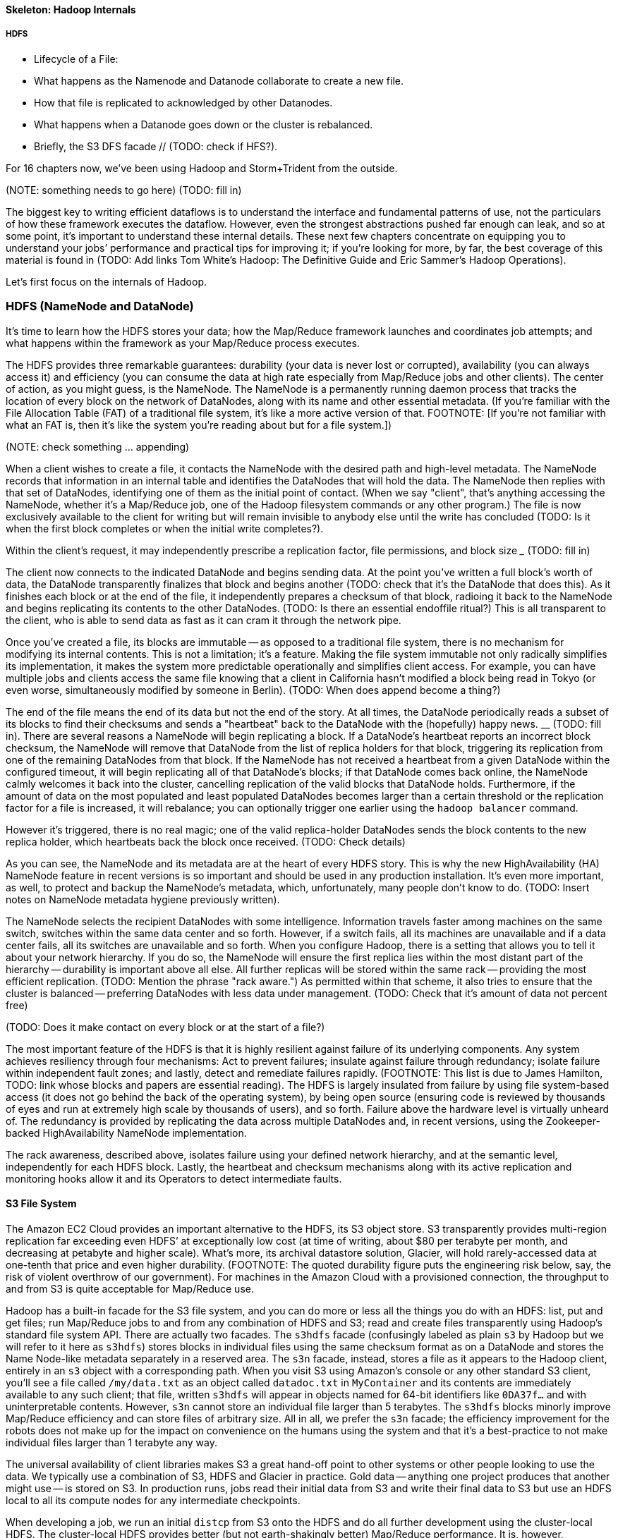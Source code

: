 ==== Skeleton: Hadoop Internals

=====  HDFS

* Lifecycle of a File:
  * What happens as the Namenode and Datanode collaborate to create a new file.
  * How that file is replicated to acknowledged by other Datanodes.
  * What happens when a Datanode goes down or the cluster is rebalanced.
  * Briefly, the S3 DFS facade // (TODO: check if HFS?).

// Before publication, please check that this will be chapter 17 //

For 16 chapters now, we’ve been using Hadoop and Storm+Trident from the outside.

(NOTE:  something needs to go here) ____________________ (TODO: fill in)

The biggest key to writing efficient dataflows is to understand the interface and fundamental patterns of use, not the particulars of how these framework executes the dataflow.  However, even the strongest abstractions pushed far enough can leak, and so at some point, it’s important to understand these internal details.  These next few chapters concentrate on equipping you to understand your jobs’ performance and practical tips for improving it; if you’re looking for more, by far, the best coverage of this material is found in (TODO: Add links Tom White’s Hadoop:  The Definitive Guide and Eric Sammer’s Hadoop Operations).

Let’s first focus on the internals of Hadoop.

=== HDFS (NameNode and DataNode)

It’s time to learn how the HDFS stores your data; how the Map/Reduce framework launches and coordinates job attempts; and what happens within the framework as your Map/Reduce process executes.

The HDFS provides three remarkable guarantees:  durability (your data is never lost or corrupted), availability (you can always access it) and efficiency (you can consume the data at high rate especially from Map/Reduce jobs and other clients).  The center of action, as you might guess, is the NameNode.  The NameNode is a permanently running daemon process that tracks the location of every block on the network of DataNodes, along with its name and other essential metadata.  (If you’re familiar with the File Allocation Table (FAT) of a traditional file system, it’s like a more active version of that.  FOOTNOTE:  [If you’re not familiar with what an FAT is, then it’s like the system you’re reading about but for a file system.])

(NOTE:  check something … appending)

When a client wishes to create a file, it contacts the NameNode with the desired path and high-level metadata.  The NameNode records that information in an internal table and identifies the DataNodes that will hold the data.  The NameNode then replies with that set of DataNodes, identifying one of them as the initial point of contact.  (When we say "client", that’s anything accessing the NameNode, whether it’s a Map/Reduce job, one of the Hadoop filesystem commands or any other program.)  The file is now exclusively available to the client for writing but will remain invisible to anybody else until the write has concluded (TODO: Is it when the first block completes or when the initial write completes?).

Within the client’s request, it may independently prescribe a replication factor, file permissions, and block size _____________ (TODO: fill in)

The client now connects to the indicated DataNode and begins sending data.  At the point you’ve written a full block’s worth of data, the DataNode transparently finalizes that block and begins another (TODO: check that it’s the DataNode that does this).  As it finishes each block or at the end of the file, it independently prepares a checksum of that block, radioing it back to the NameNode and begins replicating its contents to the other DataNodes.  (TODO: Is there an essential endoffile ritual?)  This is all transparent to the client, who is able to send data as fast as it can cram it through the network pipe.

Once you’ve created a file, its blocks are immutable -- as opposed to a traditional file system, there is no mechanism for modifying its internal contents.  This is not a limitation; it’s a feature.  Making the file system immutable not only radically simplifies its implementation, it makes the system more predictable operationally and simplifies client access.  For example, you can have multiple jobs and clients access the same file knowing that a client in California hasn’t modified a block being read in Tokyo (or even worse, simultaneously modified by someone in Berlin).  (TODO: When does append become a thing?)

The end of the file means the end of its data but not the end of the story.  At all times, the DataNode periodically reads a subset of its blocks to find their checksums and sends a "heartbeat" back to the DataNode with the (hopefully) happy news.  ____________ (TODO: fill in).  There are several reasons a NameNode will begin replicating a block.  If a DataNode’s heartbeat reports an incorrect block checksum, the NameNode will remove that DataNode from the list of replica holders for that block, triggering its replication from one of the remaining DataNodes from that block.  If the NameNode has not received a heartbeat from a given DataNode within the configured timeout, it will begin replicating all of that DataNode’s blocks; if that DataNode comes back online, the NameNode calmly welcomes it back into the cluster, cancelling replication of the valid blocks that DataNode holds.  Furthermore, if the amount of data on the most populated and least populated DataNodes becomes larger than a certain threshold or the replication factor for a file is increased, it will rebalance; you can optionally trigger one earlier using the `hadoop balancer` command.

However it’s triggered, there is no real magic; one of the valid replica-holder DataNodes sends the block contents to the new replica holder, which heartbeats back the block once received.  (TODO: Check details)

As you can see, the NameNode and its metadata are at the heart of every HDFS story.  This is why the new HighAvailability (HA) NameNode feature in recent versions is so important and should be used in any production installation.  It’s even more important, as well, to protect and backup the NameNode’s metadata, which, unfortunately, many people don’t know to do.  (TODO: Insert notes on NameNode metadata hygiene previously written).

The NameNode selects the recipient DataNodes with some intelligence.  Information travels faster among machines on the same switch, switches within the same data center and so forth.  However, if a switch fails, all its machines are unavailable and if a data center fails, all its switches are unavailable and so forth.  When you configure Hadoop, there is a setting that allows you to tell it about your network hierarchy.  If you do so, the NameNode will ensure the first replica lies within the most distant part of the hierarchy -- durability is important above all else.  All further replicas will be stored within the same rack -- providing the most efficient replication.  (TODO: Mention the phrase "rack aware.")   As permitted within that scheme, it also tries to ensure that the cluster is balanced -- preferring DataNodes with less data under management.  (TODO: Check that it’s amount of data not percent free)

(TODO: Does it make contact on every block or at the start of a file?)

The most important feature of the HDFS is that it is highly resilient against failure of its underlying components.  Any system achieves resiliency through four mechanisms:  Act to prevent failures; insulate against failure through redundancy; isolate failure within independent fault zones; and lastly, detect and remediate failures rapidly.  (FOOTNOTE: This list is due to James Hamilton, TODO: link whose blocks and papers are essential reading).  The HDFS is largely insulated from failure by using file system-based access (it does not go behind the back of the operating system), by being open source (ensuring code is reviewed by thousands of eyes and run at extremely high scale by thousands of users), and so forth.  Failure above the hardware level is virtually unheard of.  The redundancy is provided by replicating the data across multiple DataNodes and, in recent versions, using the Zookeeper-backed HighAvailability NameNode implementation.

The rack awareness, described above, isolates failure using your defined network hierarchy, and at the semantic level, independently for each HDFS block.  Lastly, the heartbeat and checksum mechanisms along with its active replication and monitoring hooks allow it and its Operators to detect intermediate faults.

==== S3 File System

The Amazon EC2 Cloud provides an important alternative to the HDFS, its S3 object store.  S3 transparently provides multi-region replication far exceeding even HDFS’ at exceptionally low cost (at time of writing, about $80 per terabyte per month, and decreasing at petabyte and higher scale).  What’s more, its archival datastore solution, Glacier, will hold rarely-accessed data at one-tenth that price and even higher durability.  (FOOTNOTE: The quoted durability figure puts the engineering risk below, say, the risk of violent overthrow of our government).  For machines in the Amazon Cloud with a provisioned connection, the throughput to and from S3 is quite acceptable for Map/Reduce use.

Hadoop has a built-in facade for the S3 file system, and you can do more or less all the things you do with an HDFS:  list, put and get files; run Map/Reduce jobs to and from any combination of HDFS and S3; read and create files transparently using Hadoop’s standard file system API.  There are actually two facades.  The `s3hdfs`  facade (confusingly labeled as plain `s3` by Hadoop but we will refer to it here as `s3hdfs`) stores blocks in individual files using the same checksum format as on a DataNode and stores the Name Node-like metadata separately in a reserved area.  The `s3n` facade, instead, stores a file as it appears to the Hadoop client, entirely in an `s3` object with a corresponding path.  When you visit S3 using Amazon’s console or any other standard S3 client, you’ll see a file called `/my/data.txt` as an object called `datadoc.txt` in `MyContainer` and its contents are immediately available to any such client; that file, written `s3hdfs` will appear in objects named for 64-bit identifiers like `0DA37f...` and with uninterpretable contents.  However, `s3n` cannot store an individual file larger than 5 terabytes.  The `s3hdfs` blocks minorly improve Map/Reduce efficiency and can store files of arbitrary size.  All in all, we prefer the `s3n` facade; the efficiency improvement for the robots does not make up for the impact on convenience on the humans using the system and that it’s a best-practice to not make individual files larger than 1 terabyte any way.

The universal availability of client libraries makes S3 a great hand-off point to other systems or other people looking to use the data.  We typically use a combination of S3, HDFS and Glacier in practice.  Gold data -- anything one project produces that another might use -- is stored on S3.  In production runs, jobs read their initial data from S3 and write their final data to S3 but use an HDFS local to all its compute nodes for any intermediate checkpoints.

When developing a job, we run an initial `distcp` from S3 onto the HDFS and do all further development using the cluster-local HDFS.  The cluster-local HDFS provides better (but not earth-shakingly better) Map/Reduce performance.  It is, however, noticeably faster in interactive use (file system commands, launching jobs, etc).  Applying the "robots are cheap, humans are important" rule easily justifies the maintenance of the cluster-local HDFS.

If you use a cluster-local HDFS in the way described, that is, it holds no gold data, only development and checkpoint artifacts, _______________ (TODO: fill in).  Provision your HDFS to use EBS volumes, not the local (ephemeral) ones.  EBS volumes surprisingly offer the same or better throughput as local ones and allow you to snapshot a volume in use, or even kill all the compute instances attached to those volumes then reattach them to a later incarnation of the cluster.  (FOOTNOTE: This does require careful coordination.  Our open-source Iron-Fan framework has all the code required to do so.)  Since the EBS volumes have significant internal redundancy, it then becomes safe to run a replication factor of 2 or even 1.  For many jobs, the portion of the commit stage waiting for all DataNodes to acknowledge replication can become a sizable portion of the time it takes a Map/Reduce stage to complete.  Do this only if you’re an amateur with low stakes or a professional whose colleagues embrace these tradeoffs; nobody ever got fired for using a replication factor of 3.

As your S3 usage grows --- certainly if you find you have more than, say, a dozen terabytes of data not in monthly use -- it’s worth marking that data for storage in Glacier, not S3 (you can only do this, of course, if you’re using the `s3n` facade).  There’s a charge for migrating data and, of course, your time is valuable, but the savings can be enormous.
